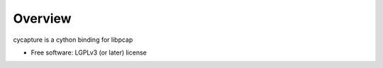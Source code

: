 Overview
--------

cycapture is a cython binding for libpcap

* Free software: LGPLv3 (or later) license
